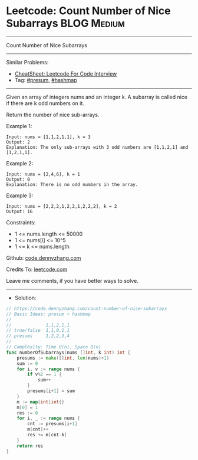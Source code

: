 * Leetcode: Count Number of Nice Subarrays                      :BLOG:Medium:
#+STARTUP: showeverything
#+OPTIONS: toc:nil \n:t ^:nil creator:nil d:nil
:PROPERTIES:
:type:     presum, hashmap
:END:
---------------------------------------------------------------------
Count Number of Nice Subarrays
---------------------------------------------------------------------
#+BEGIN_HTML
<a href="https://github.com/dennyzhang/code.dennyzhang.com/tree/master/problems/count-number-of-nice-subarrays"><img align="right" width="200" height="183" src="https://www.dennyzhang.com/wp-content/uploads/denny/watermark/github.png" /></a>
#+END_HTML
Similar Problems:
- [[https://cheatsheet.dennyzhang.com/cheatsheet-leetcode-A4][CheatSheet: Leetcode For Code Interview]]
- Tag: [[https://code.dennyzhang.com/followup-presum][#presum]], [[https://code.dennyzhang.com/review-hashmap][#hashmap]]
---------------------------------------------------------------------
Given an array of integers nums and an integer k. A subarray is called nice if there are k odd numbers on it.

Return the number of nice sub-arrays.

Example 1:
#+BEGIN_EXAMPLE
Input: nums = [1,1,2,1,1], k = 3
Output: 2
Explanation: The only sub-arrays with 3 odd numbers are [1,1,2,1] and [1,2,1,1].
#+END_EXAMPLE

Example 2:
#+BEGIN_EXAMPLE
Input: nums = [2,4,6], k = 1
Output: 0
Explanation: There is no odd numbers in the array.
#+END_EXAMPLE

Example 3:
#+BEGIN_EXAMPLE
Input: nums = [2,2,2,1,2,2,1,2,2,2], k = 2
Output: 16
#+END_EXAMPLE
 
Constraints:

- 1 <= nums.length <= 50000
- 1 <= nums[i] <= 10^5
- 1 <= k <= nums.length

Github: [[https://github.com/dennyzhang/code.dennyzhang.com/tree/master/problems/count-number-of-nice-subarrays][code.dennyzhang.com]]

Credits To: [[https://leetcode.com/problems/count-number-of-nice-subarrays/description/][leetcode.com]]

Leave me comments, if you have better ways to solve.
---------------------------------------------------------------------
- Solution:

#+BEGIN_SRC go
// https://code.dennyzhang.com/count-number-of-nice-subarrays
// Basic Ideas: presum + hashmap
//
//             1,1,2,1,1
// true/false  1,1,0,1,1
// presums     1,2,2,3,4
//
// Complexity: Time O(n), Space O(n)
func numberOfSubarrays(nums []int, k int) int {
    presums := make([]int, len(nums)+1)
    sum := 0
    for i, v := range nums {
        if v%2 == 1 {
            sum++
        }
        presums[i+1] = sum
    }
    m := map[int]int{}
    m[0] = 1
    res := 0
    for i, _ := range nums {
        cnt := presums[i+1]
        m[cnt]++
        res += m[cnt-k]
    }
    return res
}
#+END_SRC

#+BEGIN_HTML
<div style="overflow: hidden;">
<div style="float: left; padding: 5px"> <a href="https://www.linkedin.com/in/dennyzhang001"><img src="https://www.dennyzhang.com/wp-content/uploads/sns/linkedin.png" alt="linkedin" /></a></div>
<div style="float: left; padding: 5px"><a href="https://github.com/dennyzhang"><img src="https://www.dennyzhang.com/wp-content/uploads/sns/github.png" alt="github" /></a></div>
<div style="float: left; padding: 5px"><a href="https://www.dennyzhang.com/slack" target="_blank" rel="nofollow"><img src="https://www.dennyzhang.com/wp-content/uploads/sns/slack.png" alt="slack"/></a></div>
</div>
#+END_HTML
